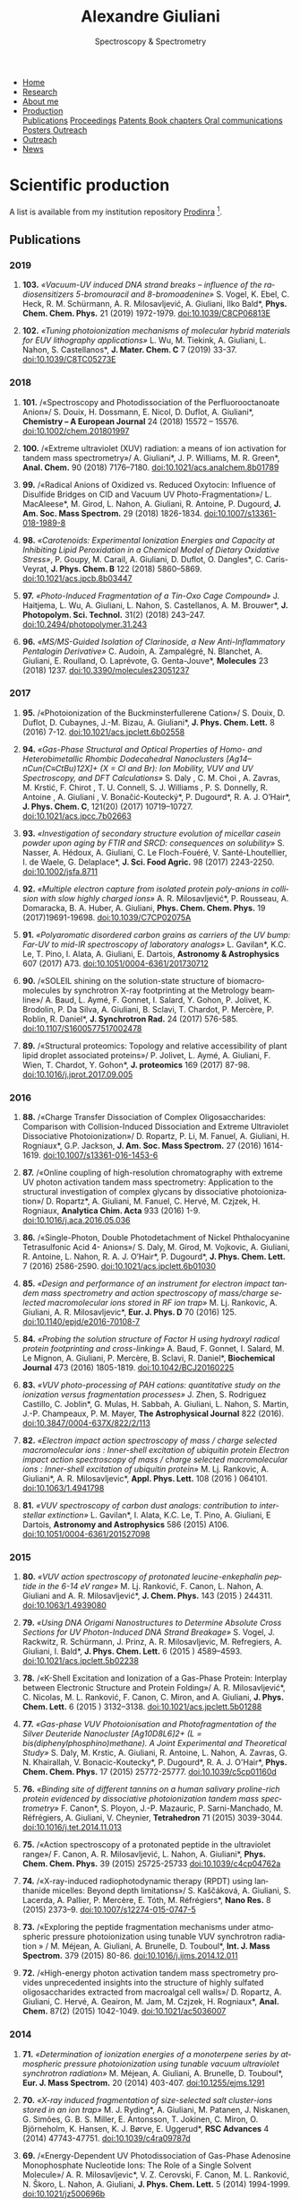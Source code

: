 #+TITLE:  Alexandre Giuliani
#+AUTHOR: AG
#+EMAIL:  (concat "alexandre.giuliani" at-sign "synchrotron-soleil.fr"

#+OPTIONS: toc:nil num:nil :org-html-postamble:t org-html-preamble:t tile:nil author:nil
#+OPTIONS: creator:t d:nil date:t stat:t inline:t e:t c:t broken-links:t 

#+HTML_HEAD: <link rel="icon" type="image/png" href="img/favicon-32x32.png" sizes="32x32" />
#+HTML_HEAD_EXTRA: <script src='https://ajax.googleapis.com/ajax/libs/jquery/2.2.0/jquery.min.js'></script>
#+HTML_HEAD_EXTRA: <script src='js/blog.js'></script>
#+HTML_HEAD_EXTRA: <link rel='stylesheet' type='text/css' href='css/style.css'>
#+HTML_HEAD_EXTRA: <script async src="https://www.googletagmanager.com/gtag/js?id=UA-132913317-1"></script>
#+HTML_HEAD_EXTRA: <script>
#+HTML_HEAD_EXTRA:   window.dataLayer = window.dataLayer || [];
#+HTML_HEAD_EXTRA:   function gtag(){dataLayer.push(arguments);}
#+HTML_HEAD_EXTRA:   gtag('js', new Date());
#+HTML_HEAD_EXTRA:   gtag('config', 'UA-132913317-1');
#+HTML_HEAD_EXTRA: </script>

#+LINK_HOME:  https://agiuliani.xyz

#+HTML_DESCRIPTION: Personnal website
#+HTML_DESCRIPTION: chemistry, physical chemistry, spectroscopy
#+HTML_DESCRIPTION: science, chemistry, physical chemistry
#+HTML_DESCRIPTION: spectroscopy, mass spectrometry, radiation, UV, ultraviolet
#+HTML_KEYWORDS: chemistry, science, spectroscopy, interaction
#+LANGUAGE:   en
#+CATEGORY:   website

#+SUBTITLE: Spectroscopy & Spectrometry
#+HTML_DOCTYPE: html5

#+NAME: banner
#+BEGIN_EXPORT html
<div class="navbar">
  <ul>
    <li><a href='index.html'>Home</a></li>
    <li><a href='research.html'>Research</a></li>
    <li><a href='about.html'>About me</a></li>
    <li class="dropdown">
       <a class="active" href="javascript:void(0)"
class="drobtn">Production</a>
       <div class="dropdown-content">
       <a href="#sec:publications">Publications</a>
       <a href="#sec:proceedings">Proceedings</a>
       <a href="#sec:patents">Patents </a>
       <a href="#sec:chapters">Book chapters </a>
       <a href="#sec:oral_comm">Oral communications </a>
       <a href="#sec:posters">Posters </a>
       <a href="#sec:outreach">Outreach </a>
       </div>
    <li><a href='outreach.html'>Outreach</a></li>
    <li><a href='news.html'>News</a></li>
    </ul>
</div>
#+END_EXPORT

* Scientific production
A list is available from my institution repository [[https://prodinra.inra.fr/?locale=en#!Result:au:%22Alexandre%20Giuliani%22%7Csort=%7BDATE_DESC%7D][Prodinra]] [fn:1]. 

** Publications
:PROPERTIES:
:CUSTOM_ID: sec:publications
:END:
*** *2019*
****  *103.* /«Vacuum-UV induced DNA strand breaks – influence of the radiosensitizers 5-bromouracil and 8-bromoadenine»/  S. Vogel, K. Ebel, C. Heck,  R. M. Schürmann,  A. R. Milosavljević,  A. Giuliani,  Ilko Bald*, *Phys. Chem. Chem. Phys.* 21 (2019) 1972-1979. doi:10.1039/C8CP06813E
#+ATTR_HTML: :width 200 :style float:center;margin:-10px 0px -20px 20px; border:2px solid #ccc;
[[file:img/103.gif]]
	
****   *102.*	/«Tuning photoionization mechanisms of molecular hybrid materials for EUV lithography applications»/ L. Wu,  M. Tiekink,  A. Giuliani,  L. Nahon,  S. Castellanos*, *J. Mater. Chem. C* 7 (2019) 33-37. doi:10.1039/C8TC05273E
#+ATTR_HTML: :width 250 :style float:center;margin:-10px 0px -40px 20px; border:2px solid #ccc;
[[file:img/102.gif]]

*** *2018*
**** *101.*	<<t101>> /«Spectroscopy and Photodissociation of the Perfluorooctanoate Anion»/ S. Douix, H. Dossmann, E. Nicol, D. Duflot, A. Giuliani*, *Chemistry – A European Journal* 24 (2018) 15572 – 15576. doi:10.1002/chem.201801997
#+ATTR_HTML: :width 250 :style float:center;margin:-10px 0px -20px 20px; border:2px solid #ccc;
[[file:img/101.gif]]

**** *100.*	<<t100>> /«Extreme ultraviolet (XUV) radiation: a means of ion activation for tandem mass spectrometry»/ A. Giuliani*, J. P. Williams, M. R. Green*,  *Anal. Chem.* 90 (2018) 7176–7180. doi:10.1021/acs.analchem.8b01789
:PROPERTIES:
:CUSTOM_ID: sec:t100
:END:

#+ATTR_HTML: :width 250 :style float:center;margin:-10px 0px -20px 20px; border:2px solid #ccc;
[[file:img/100.gif]]

**** *99.*   <<t99>> /«Radical Anions of Oxidized vs. Reduced Oxytocin: Influence of Disulfide Bridges on CID and Vacuum UV Photo-Fragmentation»/ L. MacAleese*, M. Girod, L. Nahon, A. Giuliani, R. Antoine, P. Dugourd, *J. Am. Soc. Mass Spectrom.* 29 (2018) 1826-1834. doi:10.1007/s13361-018-1989-8
#+ATTR_HTML: :width 250 :style float:center;margin:-10px 0px -20px 20px; border:2px solid #ccc;
[[file:img/99.png]]

**** *98.*	/«Carotenoids: Experimental Ionization Energies and Capacity at Inhibiting Lipid Peroxidation in a Chemical Model of Dietary Oxidative Stress»/, P. Goupy, M. Carail, A. Giuliani, D. Duflot,  O. Dangles*, C. Caris-Veyrat, *J. Phys. Chem. B* 122 (2018) 5860–5869. doi:10.1021/acs.jpcb.8b03447
#+ATTR_HTML: :width 250 :style float:center;margin:-10px 0px -20px 20px; border:2px solid #ccc;
[[file:img/98.gif]]
**** *97.*	/«Photo-Induced Fragmentation of a Tin-Oxo Cage Compound»/ J. Haitjema, L. Wu, A. Giuliani, L. Nahon, S. Castellanos, A. M. Brouwer*, *J. Photopolym. Sci. Technol.* 31(2) (2018) 243–247.  doi:10.2494/photopolymer.31.243
#+ATTR_HTML: :width 200 :style float:center;margin:-10px 0px -20px 20px; border:2px solid #ccc;
[[file:img/97.png]]

**** *96.*   /«MS/MS-Guided Isolation of Clarinoside, a New Anti-Inflammatory Pentalogin Derivative»/ C. Audoin, A. Zampalégré, N. Blanchet, A. Giuliani, E. Roulland, O. Laprévote, G. Genta-Jouve*, *Molecules* 23 (2018) 1237. doi:10.3390/molecules23051237
#+ATTR_HTML: :width 250 :style float:center;margin:-10px 0px -20px 20px; border:2px solid #ccc;
[[file:img/96.jpg]]

*** *2017*
**** *95.*	<<t95>> /«Photoionization of the Buckminsterfullerene Cation»/ S. Douix, D. Duflot, D. Cubaynes, J.-M. Bizau, A. Giuliani*,  *J. Phys. Chem. Lett.* 8 (2016) 7-12. doi:10.1021/acs.jpclett.6b02558
:PROPERTIES:
:CUSTOM_ID: sec:t95
:END:
#+ATTR_HTML: :width 250 :style flot:center;margin:-10px 0px -20px 20px; border:2px solid #ccc;
[[file:img/95.gif]]

**** *94.*	 /«Gas-Phase Structural and Optical Properties of Homo- and Heterobimetallic Rhombic Dodecahedral Nanoclusters [Ag14–nCun(C≡CtBu)12X]+ (X = Cl and Br): Ion Mobility, VUV and UV Spectroscopy, and DFT Calculations»/ S. Daly , C. M. Choi , A. Zavras, M. Krstić, F. Chirot , T. U. Connell, S. J. Williams , P. S. Donnelly, R. Antoine , A. Giuliani , V. Bonačić-Koutecký*, P. Dugourd*, R. A. J. O’Hair*, *J. Phys. Chem. C*, 121(20) (2017) 10719–10727. doi:10.1021/acs.jpcc.7b02663
#+ATTR_HTML: :width 250 :style float:center;margin:-10px 0px -20px 20px; border:2px solid #ccc;
[[file:img/94.gif]]

**** *93.*	 /«Investigation of secondary structure evolution of micellar casein powder upon aging by FTIR and SRCD: consequences on solubility»/ S. Nasser, A. Hédoux, A. Giuliani, C. Le Floch-Fouéré, V. Santé-Lhoutellier, I. de Waele, G. Delaplace*, *J. Sci. Food Agric.* 98 (2017) 2243-2250. doi:10.1002/jsfa.8711
#+ATTR_HTML: :width 250 :style float:center;margin:-10px 0px -20px 20px; border:2px solid #ccc;
[[file:img/93.jpg]]

**** *92.*	 /«Multiple electron capture from isolated protein poly-anions in collision with slow highly charged ions»/ A. R. Milosavljević*,  P. Rousseau,  A. Domaracka,  B. A. Huber,  A. Giuliani, *Phys. Chem. Chem. Phys.* 19 (2017)19691-19698. doi:10.1039/C7CP02075A
#+ATTR_HTML: :width 250 :style float:center;margin:-10px 0px -20px 20px; border:2px solid #ccc;
[[file:img/92.gif]]

**** *91.*	 /«Polyaromatic disordered carbon grains as carriers of the UV bump: Far-UV to mid-IR spectroscopy of laboratory analogs»/ L. Gavilan*, K.C. Le, T. Pino, I. Alata, A. Giuliani, E. Dartois, *Astronomy & Astrophysics* 607 (2017) A73. doi:10.1051/0004-6361/201730712
#+ATTR_HTML: :width 250 :style float:center;margin:-10px 0px -20px 20px; border:2px solid #ccc;
[[file:img/91.png]]

**** *90.*	 <<t90>> /«SOLEIL shining on the solution-state structure of biomacromolecules by synchrotron X-ray footprinting at the Metrology beamline»/ A. Baud, L. Aymé, F. Gonnet, I. Salard, Y. Gohon, P. Jolivet, K. Brodolin, P. Da Silva, A. Giuliani, B. Sclavi, T. Chardot, P. Mercère, P. Roblin,  R. Daniel*, *J.  Synchrotron Rad.* 24 (2017) 576-585. doi:10.1107/S1600577517002478
#+ATTR_HTML: :width 300 :style float:center;margin:-10px 0px -20px 20px; border:2px solid #ccc;
[[file:img/90.png]]

**** *89.*	 <<t89>> /«Structural proteomics: Topology and relative accessibility of plant lipid droplet associated proteins»/ P. Jolivet, L. Aymé, A. Giuliani, F. Wien, T. Chardot, Y. Gohon*, *J. proteomics* 169 (2017) 87-98. doi:10.1016/j.jprot.2017.09.005
#+ATTR_HTML: :width 300 :style float:center;margin:-10px 0px -20px 20px; border:2px solid #ccc;
[[file:img/89.jpg]]

*** *2016*
**** *88.*	<<t88>> /«Charge Transfer Dissociation of Complex Oligosaccharides: Comparison with Collision-Induced Dissociation and Extreme Ultraviolet Dissociative Photoionization»/ D. Ropartz, P. Li, M. Fanuel, A. Giuliani, H. Rogniaux*, G.P. Jackson, *J. Am. Soc. Mass Spectrom.* 27 (2016) 1614-1619. doi:10.1007/s13361-016-1453-6
#+ATTR_HTML: :width 150 :style float:center;margin:-10px 0px -20px 20px; border:2px solid #ccc;
[[file:img/88.gif]]

**** *87.*	<<t87>> /«Online coupling of high-resolution chromatography with extreme UV photon activation tandem mass spectrometry: Application to the structural investigation of complex glycans by dissociative photoionization»/ D. Ropartz*, A. Giuliani, M. Fanuel, C. Hervé, M. Czjzek, H. Rogniaux, *Analytica Chim. Acta* 933 (2016) 1-9. doi:10.1016/j.aca.2016.05.036
#+ATTR_HTML: :width 300 :style float:center;margin:-10px 0px -20px 20px; border:2px solid #ccc;
[[file:img/87.jpg]]

**** *86.*	<<t86>> /«Single-Photon, Double Photodetachment of Nickel Phthalocyanine Tetrasulfonic Acid 4- Anions»/ S. Daly, M. Girod, M. Vojkovic, A. Giuliani, R. Antoine, L. Nahon, R. A. J. O’Hair*, P. Dugourd*, *J. Phys. Chem. Lett.* 7 (2016) 2586-2590. doi:10.1021/acs.jpclett.6b01030
#+ATTR_HTML: :width 250 :style float:center;margin:-10px 0px -20px 20px; border:2px solid #ccc;
[[file:img/86.gif]]

**** *85.*	/«Design and performance of an instrument for electron impact tandem mass spectrometry and action spectroscopy of mass/charge selected macromolecular ions stored in RF ion trap»/ M. Lj. Rankovic, A. Giuliani, A. R. Milosavljevic*, *Eur. J. Phys. D* 70 (2016) 125. doi:10.1140/epjd/e2016-70108-7
#+ATTR_HTML: :width 300 :style float:center;margin:-10px 0px -20px 20px; border:2px solid #ccc;
[[file:img/85.jpg]]

**** *84.*	/«Probing the solution structure of Factor H using hydroxyl radical protein footprinting and cross-linking»/ A. Baud, F. Gonnet, I. Salard, M. Le Mignon, A. Giuliani, P. Mercère, B. Sclavi, R. Daniel*, *Biochemical Journal* 473 (2016) 1805-1819. doi:10.1042/BCJ20160225
#+ATTR_HTML: :width 300 :style float:center;margin:-10px 0px -20px 20px; border:2px solid #ccc;
[[file:img/84.png]]

**** *83.*	/«VUV photo-processing of PAH cations: quantitative study on the ionization versus fragmentation processes»/ J. Zhen, S. Rodriguez Castillo, C. Joblin*, G. Mulas, H. Sabbah, A. Giuliani, L. Nahon, S. Martin, J.-P. Champeaux, P. M. Mayer, *The Astrophysical Journal* 822 (2016). doi:10.3847/0004-637X/822/2/113
#+ATTR_HTML: :width 300 :style float:center;margin:-10px 0px -20px 20px; border:2px solid #ccc;
[[file:img/83.png]]

**** *82.*	/«Electron impact action spectroscopy of mass / charge selected macromolecular ions : Inner-shell excitation of ubiquitin protein Electron impact action spectroscopy of mass / charge selected macromolecular ions : Inner-shell excitation of ubiquitin protein»/ M. Lj. Rankovic, A. Giuliani*, A. R. Milosavljevic*, *Appl. Phys. Lett.* 108 (2016 ) 064101. doi:10.1063/1.4941798
#+ATTR_HTML: :width 250 :style float:center;margin:-10px 0px -20px 20px; border:2px solid #ccc;
[[file:img/82.png]]

**** *81.*	/«VUV spectroscopy of carbon dust analogs: contribution to interstellar extinction»/ L. Gavilan*, I. Alata, K.C. Le, T. Pino, A. Giuliani, E Dartois, *Astronomy and Astrophysics* 586 (2015) A106. doi:10.1051/0004-6361/201527098
#+ATTR_HTML: :width 250 :style float:center;margin:-10px 0px -20px 20px; border:2px solid #ccc;
[[file:img/81.png]]

*** *2015*
**** *80.*	/«VUV action spectroscopy of protonated leucine-enkephalin peptide in the 6-14 eV range»/ M. Lj. Ranković, F. Canon, L. Nahon, A. Giuliani and A. R. Milosavljević*, *J. Chem. Phys.* 143 (2015 ) 244311. doi:10.1063/1.4939080
#+ATTR_HTML: :width 250 :style float:center;margin:-10px 0px -20px 20px; border:2px solid #ccc;
[[file:img/80.png]]

**** *79.*	/«Using DNA Origami Nanostructures to Determine Absolute Cross Sections for UV Photon-Induced DNA Strand Breakage»/ S. Vogel, J. Rackwitz, R. Schürmann, J. Prinz, A. R. Milosavljevic, M. Refregiers, A. Giuliani, I. Bald*, *J. Phys. Chem. Lett.* 6 (2015 ) 4589–4593. doi:10.1021/acs.jpclett.5b02238
#+ATTR_HTML: :width 250 :style float:center;margin:-10px 0px -20px 20px; border:2px solid #ccc;
[[file:img/79.gif]]

**** *78.*	<<t78>> /«K-Shell Excitation and Ionization of a Gas-Phase Protein: Interplay between Electronic Structure and Protein Folding»/ A. R. Milosavljević*, C. Nicolas, M. L. Ranković, F. Canon, C. Miron, and A. Giuliani, *J. Phys. Chem. Lett.* 6 (2015 ) 3132–3138. doi:10.1021/acs.jpclett.5b01288
#+ATTR_HTML: :width 250 :style float:center;margin:-10px 0px -20px 20px; border:2px solid #ccc;
[[file:img/78.gif]]

**** *77.*	/«Gas-phase VUV Photoionisation and Photofragmentation of the Silver Deuteride Nanocluster [Ag10D8L6]2+ (L = bis(diphenylphosphino)methane). A Joint Experimental and Theoretical Study»/ S. Daly, M. Krstic, A. Giuliani, R. Antoine, L. Nahon, A. Zavras, G. N. Khairallah, V. Bonacic-Koutecky*, P. Dugourd*, R. A. J. O'Hair*, *Phys. Chem. Chem. Phys.* 17 (2015) 25772-25777. doi:10.1039/c5cp01160d
:PROPERTIES:
:CUSTOM_ID: sec:t77
:END:
#+ATTR_HTML: :width 250 :style float:center;margin:-10px 0px -20px 20px; border:2px solid #ccc;
[[file:img/77.gif]]

**** *76.*	/«Binding site of different tannins on a human salivary proline-rich protein evidenced by dissociative photoionization tandem mass spectrometry»/ F. Canon*, S. Ployon, J.-P. Mazauric, P. Sarni-Manchado, M. Réfrégiers, A. Giuliani, V. Cheynier, *Tetrahedron* 71 (2015) 3039-3044. doi:10.1016/j.tet.2014.11.013
#+ATTR_HTML: :width 250 :style float:center;margin:-10px 0px -20px 20px; border:2px solid #ccc;
[[file:img/76.jpg]]

**** *75.*	<<t75>> /«Action spectroscopy of a protonated peptide in the ultraviolet range»/ F. Canon, A. R. Milosavljević, L. Nahon, A. Giuliani*, *Phys. Chem. Chem. Phys.* 39 (2015) 25725-25733 doi:10.1039/c4cp04762a
#+ATTR_HTML: :width 250 :style float:center;margin:-10px 0px -20px 20px; border:2px solid #ccc;
[[file:img/75.gif]]

**** *74.*	<<t74>> /«X-ray-induced radiophotodynamic therapy (RPDT) using lanthanide micelles: Beyond depth limitations»/ S. Kaščáková, A. Giuliani, S. Lacerda, A. Pallier, P. Mercère, E. Tóth, M. Réfrégiers*,  *Nano Res.* 8 (2015) 2373–9. doi:10.1007/s12274-015-0747-5
:PROPERTIES:
:CUSTOM_ID: sec:t74
:END:
#+ATTR_HTML: :width 250 :style float:center;margin:-10px 0px -20px 20px; border:2px solid #ccc;
[[file:img/74.gif]]

**** *73.*	/«Exploring the peptide fragmentation mechanisms under atmospheric pressure photoionization using tunable VUV synchrotron radiation » / M. Méjean, A. Giuliani, A. Brunelle, D. Touboul*, *Int. J. Mass Spectrom.* 379 (2015) 80-86. doi:10.1016/j.ijms.2014.12.011
#+ATTR_HTML: :width 250 :style float:center;margin:-10px 0px -20px 20px; border:2px solid #ccc;
[[file:img/73.jpg]]

**** *72.*	<<t72>> /«High-energy photon activation tandem mass spectrometry provides unprecedented insights into the structure of highly sulfated oligosaccharides extracted from macroalgal cell walls»/ D. Ropartz, A. Giuliani, C. Hervé, A. Geairon, M. Jam, M. Czjzek, H. Rogniaux*, *Anal. Chem.* 87(2) (2015) 1042-1049. doi:10.1021/ac5036007
:PROPERTIES:
:CUSTOM_ID: sec:t72
:END:
#+ATTR_HTML: :width 250 :style float:center;margin:-10px 0px -20px 20px; border:2px solid #ccc;
[[file:img/72.gif]]

*** *2014*
**** *71.*	/«Determination of ionization energies of a monoterpene series by atmospheric pressure photoionization using tunable vacuum ultraviolet synchrotron radiation»/ M. Méjean, A. Giuliani, A. Brunelle, D. Touboul*, *Eur. J. Mass Spectrom.* 20 (2014) 403-407. doi:10.1255/ejms.1291
#+ATTR_HTML: :width 250 :style float:center;margin:-10px 0px -20px 20px; border:2px solid #ccc;
[[file:img/71.png]]

**** *70.*	/«X-ray induced fragmentation of size-selected salt cluster-ions stored in an ion trap»/ M. J. Ryding*, A. Giuliani, M. Patanen, J. Niskanen,   G. Simões, G. B. S. Miller, E. Antonsson, T. Jokinen, C. Miron, O. Björneholm, K. Hansen, K. J. Børve, E. Uggerud*, *RSC Advances* 4 (2014) 47743-47751. doi:10.1039/c4ra09787d 
#+ATTR_HTML: alt picture ID 
#+ATTR_HTML: :width 250 :style float:center;margin:-10px 0px -20px 20px; border:2px solid #ccc;
[[file:img/70.png]]

**** *69.*	<<t69>> /«Energy-Dependent UV Photodissociation of Gas-Phase Adenosine Monophosphate Nucleotide Ions: The Role of a Single Solvent Molecule»/ A. R. Milosavljevic*, V. Z. Cerovski, F. Canon, M. L. Ranković, N. Škoro, L. Nahon, A. Giuliani, *J. Phys. Chem. Lett.* 5 (2014) 1994-1999. doi:10.1021/jz500696b
#+ATTR_HTML: :width 250 :style float:center;margin:-10px 0px -20px 20px; border:2px solid #ccc;
[[file:img/69.gif]]

**** *68.*	/«Multiple Electron Ejection from Proteins Resulting from Single-Photon Excitation in the Valence Shell»/ R. Antoine*, Q. Enjalbert, L. MacAleese, P. Dugourd, A. Giuliani, L. Nahon, *The Journal of Physical Chemistry Letters* 5 (2014) 1666–1671. doi:10.1021/jz500489s
#+ATTR_HTML: :width 250 :style float:center;margin:-10px 0px -20px 20px; border:2px solid #ccc;
[[file:img/68.gif]]

**** *67.*	/«VUV photofragmentation of protonated leucine-enkephalin peptide dimer below ionization energy»/ A. R. Milosavljević*, V. Z. Cerovski, M. L. Ranković, F. Canon, L. Nahon, A. Giuliani, *The European Physical Journal D* 68 (2014) 68. doi:10.1140/epjd/e2014-40826-y
#+ATTR_HTML: :width 250 :style float:center;margin:-10px 0px -20px 20px; border:2px solid #ccc;
[[file:img/67.png]]

**** *66.*	<<t66>> /«Contribution of Synchrotron Radiation to photoactivation studies of biomolecular ions in the gas phase»/ A. Giuliani*, A. R. Milosavljević, F. Canon, L. Nahon, *Mass Spectrom. Rev.*   33(6) (2014) 424-441. doi:10.1002/mas.21398
#+ATTR_HTML: :width 250 :style float:center;margin:-10px 0px -20px 20px; border:2px solid #ccc;
[[file:img/66.png]]

**** *65.* 	/«Synthetic oligomer analysis using atmospheric pressure photoionization mass spectrometry at different photon energies » / B. Desmazières, V. Legros, A. Giuliani, W. Buchmann*, *Analytica Chim. Acta* 808 (2014) 220–230. doi:10.1016/j.aca.2013.11.036
#+ATTR_HTML: :width 250 :style float:center;margin:-10px 0px -20px 20px; border:2px solid #ccc;
[[file:img/65.jpg]]

**** *64.* 	<<t64>> /«Deciphering the structure of isomeric oligosaccharides in a complex mixture by tandem mass spectrometry: Photon activation with vacuum ultra-violet brings unique information and enables definitive structure assignment»/ D. Ropartz*, J. Lemoine, A. Giuliani, Y. Bittebière, Q. Enjalbert, R. Antoine, P. Dugourd, M. C. Ralet, H. Rogniaux, *Analytica Chim. Acta* 807 (2014) 84-95. doi:10.1016/j.aca.2013.11.018
#+ATTR_HTML: :width 250 :style float:center;margin:-10px 0px -20px 20px; border:2px solid #ccc;
[[file:img/64.jpg]]

*** *2013*
**** *63.*	/«Characterization of Hydrophobic Peptides in the Presence of Detergent by Photoionization Mass Spectrometry»/ A. Bagag, J.-M. Jault, N. Sidahmed-Adrar, M. Réfrégiers, A. Giuliani, F. Le Naour*, *PLoS ONE* 8 (2013) e79033. doi:10.1371/journal.pone.0079033
#+ATTR_HTML: alt picture ID 
#+ATTR_HTML: :width 250 :style float:center;margin:-10px 0px -20px 20px; border:2px solid #ccc;
[[file:img/63.png]]

**** *62.*	<<t62>> /«Photodissociation and Dissociative Photoionization Mass Spectrometry of Proteins and Noncovalent Protein-Ligand Complexes»/ F. Canon, A. R. Milosavljević, G. van der Rest, M. Réfrégiers, L. Nahon, P. Sarni-Manchado, V. Cheynier, A. Giuliani*, *Angew. Chem. Int. Ed.* 52 (2013) 8377–81. doi:10.1002/anie.201304046
:PROPERTIES:
:CUSTOM_ID: sec:t62
:END:
#+ATTR_HTML: :width 300 :style float:center;margin:-10px 0px -20px 20px; border:2px solid #ccc;
[[file:img/62.gif]]

**** *61.*	<<t61>> /«Nanosolvation-Induced Stabilization of a Protonated Peptide Dimer Isolated in the Gas Phase»/ A. R. Milosavljević*, V. Z. Cerovski, F. Canon, L. Nahon and A. Giuliani*, *Angew. Chem. Int. Ed.* 52 (2013) 7286–90. doi:10.1002/anie.201301667
:PROPERTIES:
:CUSTOM_ID: sec:t61
:END:
#+ATTR_HTML: :width 250 :style float:center;margin:-10px 0px -20px 20px; border:2px solid #ccc;
[[file:img/61.gif]]

**** *60.*	<<t60>> /«Valence shell direct double photodetachment in polyanions»/ C. Brunet, R. Antoine, P. Dugourd, D. Duflot, F. Canon, A. Giuliani*, L. Nahon, *New J. Phys.* 15 (2013) 063024. doi:10.1088/1367-2630/15/6/063024
:PROPERTIES:
:CUSTOM_ID: sec:t60
:END:
#+ATTR_HTML: :width 250 :style float:center;margin:-10px 0px -20px 20px; border:2px solid #ccc;
[[file:img/60.gif]]

**** *59.*	<<t59>> /«Vacuum Ultraviolet Action Spectroscopy of Polysaccharides»/ Q. Enjalbert, C. Brunet, A. Vernier, A.-R. Allouche, R. Antoine*, P. Dugourd, J. Lemoine, A. Giuliani, L. Nahon, *J. Am. Soc. Mass Spectrom.* 24 (2013) 1271–9. doi:10.1007/s13361-013-0657-2
#+ATTR_HTML: :width 250 :style float:center;margin:-10px 0px -20px 20px; border:2px solid #ccc;
[[file:img/59.gif]]

**** *58.*	/«VUV photochemistry simulation of planetary upper atmosphere using synchrotron radiation»/ N. Carrasco*, A. Giuliani*, J.-J. Correia, G. Cernogora, *J. Synchrotron Rad.* 20 (2013) 587–90. doi:10.1107/S0909049513013538
#+ATTR_HTML: :width 250 :style float:center;margin:-10px 0px -20px 20px; border:2px solid #ccc;
[[file:img/58.png]]

**** *57.*	/«Fold of an oleosin targeted to cellular oil bodies»/ J.-D. Vindigni, F. Wien, A. Giuliani, Z. Erpapazoglou, R. Tache, F. Jagic, T. Chardot, Y. Gohon, M. Froissard*, *Biochim. Biophys. Acta* 1828 (2013) 1881–8. doi:10.1016/j.bbamem.2013.04.009
#+ATTR_HTML: :width 250 :style float:center;margin:-10px 0px -20px 20px; border:2px solid #ccc;
[[file:img/57.jpg]]

**** *56.*	/«Titan's atmosphere simulation experiment using continuum UV-VUV synchrotron radiation»/ Z. Peng, T. Gautier, N. Carrasco*, P. Pernot, A. Giuliani*, A. Mahjoub, J.-J. Correia, A. Buch, Y. Bénilan, C. Szopa, G. Cernogora, *J. Geograph. Res. Planets.* 118 (2013) 778-788 doi:10.1002/jgre.20064
#+ATTR_HTML: :width 250 :style float:center;margin:-10px 0px -20px 20px; border:2px solid #ccc;
[[file:img/56.png]]

**** *55.*	/«Aggregation of the salivary proline-rich protein IB5 in presence of the tannin EgCG»/ F. Canon, F. Paté, V. Cheynier, P. Sarni-Manchado, A. Giuliani, J. Pérez, D. Durand, J. Li, B. Cabane*, *Langmuir* 29(6) (2103) 1926–1937. doi:10.1021/la3041715
#+ATTR_HTML: :width 250 :style float:center;margin:-10px 0px -20px 20px; border:2px solid #ccc;
[[file:img/55.gif]]

**** *54.*	/«Photo-induced electron detachment of protein polyanions in the VUV range»/ C. Brunet, R. Antoine*, P. Dugourd, F. Canon, A. Giuliani, L. Nahon, *J. Chem. Phys.* 138 (2013) 064301. doi:10.1063/1.4790165
#+ATTR_HTML: :width 250 :style float:center;margin:-10px 0px -20px 20px; border:2px solid #ccc;
[[file:img/54.gif]]

*** *2012*
**** *53.*	<<t53>> /«Structure and Charge-State Dependence of the Gas-Phase Ionization Energy of Proteins»/ A. Giuliani*, A.R. Milosavljević, K. Hinsen, F. Canon, C. Nicolas, M. Réfrégiers, L. Nahon, *Angew. Chem. Int. Ed.* 51(38) (2012) 9552-9556. doi:10.1002/anie.201204435
:PROPERTIES:
:CUSTOM_ID: sec:t53
:END:
#+ATTR_HTML: :width 250 :style float:center;margin:-10px 0px -20px 20px; border:2px solid #ccc;
[[file:img/53.gif]]

**** *52.*	/«DISCO synchrotron-radiation circular-dichroism endstation at SOLEIL»/ M. Réfrégiers*, F. Wien, H.-P. Ta, L. Premvardhan, S. Bac, F. Jamme, V. Rouam, B. Lagarde, F. Polack, J.-L. Giorgetta, J.-P. Ricaud, M. Bordessoule, A. Giuliani, *J. Synchrotron Rad.*, 19 (2012) 831-835. doi:10.1107/S0909049512030002
#+ATTR_HTML: :width 250 :style float:center;margin:-10px 0px -20px 20px; border:2px solid #ccc;
[[file:img/52.gif]]

**** *51.* 	/«Atmospheric pressure photoionization study of post-translational modifications: The case of palmitoylation»/ A. Bagag, A. Giuliani, M. Réfrégiers, F. Le Naour*, *Int. J. Mass Spectrom.* 328-329 (2012) 23-27. doi:10.1016/j.ijms.2012.07.021
#+ATTR_HTML: :width 250 :style float:center;margin:-10px 0px -20px 20px; border:2px solid #ccc;
[[file:img/51.jpg]]

**** *50.*	/«Atmospheric pressure photoionization mass spectrometry of guanine using tunable synchrotron VUV radiation»/ J. Allegrand, D. Touboul*, A. Giuliani, A. Brunelle, O. Laprévote, *Int. J. Mass Spectrom.* 321-322 (2012) 14–8. doi:10.1016/j.ijms.2012.05.009
#+ATTR_HTML: :width 250 :style float:center;margin:-10px 0px -20px 20px; border:2px solid #ccc;
[[file:img/50.jpg]]

**** *49.*	/«Atmospheric pressure photoionization using tunable VUV synchrotron radiation»/ A. Giuliani*, J.-L. Giorgetta, J.-P Ricaud, F. Jamme, V. Rouam, F. Wien, O.  Laprévote, M. Réfrégiers, *Nucl. Instrum. Methods Phys. Res. B*,  279 (2012) 114-117. doi:10.1016/j.nimb.2011.10.038
#+ATTR_HTML: :width 350 :style float:center;margin:-10px 0px -20px 20px; border:2px solid #ccc;
[[file:img/49.png]]

**** *48.*	/«Fast in vacuo photon shutter for synchrotron radiation quadrupole ion trap tandem mass spectrometry»/ A.R. Milosavljević*, C. Nicolas, J.-F. Gil, F. Canon, M. Réfrégiers, L. Nahon, A. Giuliani, *Nucl. Instrum. Methods Phys. Res. B*, 279 (2012) 34-36. doi:10.1016/j.nimb.2011.10.032
#+ATTR_HTML: :width 250 :style float:center;margin:-10px 0px -20px 20px; border:2px solid #ccc;
[[file:img/48.png]]

**** *47.*	/«Mid- and far-infrared absorption spectroscopy of Titan’s aerosols analogues»/ T. Gautier*, N. Carrasco, A. Mahjoub, S. Vinatier, A. Giuliani, C. Szopa, C.M. Anderson, J.-J. Correia, P. Dumas, G. Cernogora,  *Icarus* 221 (2012) 320–327. doi:10.1016/j.icarus.2012.07.025
#+ATTR_HTML: :width 250 :style float:center;margin:-10px 0px -20px 20px; border:2px solid #ccc;
[[file:img/47.png]]

**** *46.*	<<t46>> /«Gas-Phase Protein Inner-Shell Spectroscopy by Coupling an Ion Trap with a Soft X-ray Beamline»/ A. R. Milosavljević*, F. Canon, C. Nicolas, C. Miron, L. Nahon, A. Giuliani*. *J. Phys. Chem. Lett.*, 3 (2012) 1191−1196. doi:10.1021/jz300324z
#+ATTR_HTML: :width 250 :style float:center;margin:-10px 0px -20px 20px; border:2px solid #ccc;
[[file:img/46.gif]]

**** *45.*	<<t45>> /«VUV synchrotron radiation: a new activation technique for tandem mass spectrometry»/ A. R. Milosavljević, C. Nicolas, J.-F. Gil, F. Canon, M. Réfrégiers, L. Nahon, A. Giuliani*, *J. Synchrotron Rad.*, 19 (2012) 174–178. doi:10.1107/S0909049512001057
:PROPERTIES:
:CUSTOM_ID: sec:t45
:END:
#+ATTR_HTML: :width 250 :style float:center;margin:-10px 0px -20px 20px; border:2px solid #ccc;
[[file:img/45.gif]]

**** *44.*	<<t44>> /«Formation and Fragmentation of Radical Peptide Anions: Insights from Vacuum Ultra Violet Spectroscopy»/ C. Brunet, R. Antoine*, P. Dugourd, F. Canon, A. Giuliani, L. Nahon, *J. Am. Soc. Mass Spectrom.* 23(2) (2012) 274-281. doi:10.1007/s13361-011-0285-7
#+ATTR_HTML: :width 250 :style float:center;margin:-10px 0px -20px 20px; border:2px solid #ccc;
[[file:img/44.gif]]

*** *2011*
**** *43.*	/«Separation of peptides from detergents using ion mobility spectrometry»/ A. Bagag, A. Giuliani, F. Canon, M. Refregiers, F. Le Naour*, *Rapid Commun. Mass Spectrom.* 25 (2011) 3436-3440. doi:10.1002/rcm.5242
#+ATTR_HTML: :width 250 :style float:center;margin:-10px 0px -20px 20px; border:2px solid #ccc;
[[file:img/43.png]]

**** *42.*	/«Gas Phase Photo-Formation and Vacuum UV Photofragmentation Spectroscopy of Tryptophan and Tyrosine Radical Containing Peptides»/ C. Brunet, R. Antoine*, B.-R. Allouche, P. Dugourd, F. Canon, A. Giuliani, L. Nahon, *J. Phys. Chem. A*, 115 (2011) 8933-8939. doi:10.1021/jp205617x
#+ATTR_HTML: :width 250 :style float:center;margin:-10px 0px -20px 20px; border:2px solid #ccc;
[[file:img/42.gif]]

**** *41.*	<<t41>> /«A differential pumping system to deliver windowless VUV photons at atmospheric pressure»/ A. Giuliani*, I. Yao, B. Lagarde, S. Rey, J.-P. Duval, P. Rommeluere, F. Jamme, V. Rouam, F. Wien, C. De Oliveira, M. Ros, A. Lestrade, K. Desjardins, J.-L. Giorgetta, O. Laprévote, C. Herbaux, M. Réfrégiers, *J. Synchrotron Rad.* 18 (2011) 546–549. doi:10.1107/S0909049511016517
:PROPERTIES:
:CUSTOM_ID: sec:t41
:END:
#+ATTR_HTML: :width 250 :style float:center;margin:-10px 0px -20px 20px; border:2px solid #ccc;
[[file:img/41.png]]

**** *40.*	/«Photoionization study of Kr+ and Xe+ ions with the combined use of a merged-beam set-up and an ion trap»/ J. M. Bizau*, C. Blancard, M. Coreno, D. Cubaynes, C. Dehon, N. El Hassan, F. Folkmann, M. F. Gharaibeh, A. Giuliani, J. Lemaire, A.R. Milosavljevic, C. Nicolas, R. Thissen, *J. Phys. B.* 44 (2011) 055205. doi:10.1088/0953-4075/44/5/055205
#+ATTR_HTML: :width 250 :style float:center;margin:-10px 0px -20px 20px; border:2px solid #ccc;
[[file:img/40.png]]

**** *39.*	/«High water solubility and fold in amphipols of proteins with large hydrophobic regions: oleosins and caleosin from seed lipid bodies»/ Y. Gohon, J.-D. Vindigni, A. Pallier, F. Wien, H. Celia, A. Giuliani, C. Tribet, T. Chardot, P. Briozzo*, *Biochim. Biophys. Acta* 1808 (2011) 706–716. doi:10.1016/j.bbamem.2010.12.002
#+ATTR_HTML: :width 250 :style float:center;margin:-10px 0px -20px 20px; border:2px solid #ccc;
[[file:img/39.png]]

**** *38.*	/«Photoionization of a protein isolated in vacuo»/ A. R. Milosavljevic*, C. Nicolas, J. Lemaire, C. Dehon, R. Thissen, J.-M. Bizau, M. Réfrégiers, L. Nahon, A. Giuliani*, *Phys. Chem. Chem. Phys.*, 13 (2011) 15432-15436. doi:10.1039/c1cp21211g
#+ATTR_HTML: :width 250 :style float:center;margin:-10px 0px -20px 20px; border:2px solid #ccc;
[[file:img/38.gif]]

**** *37.*	/«Atmospheric Pressure Photoionization of Peptides»/ A. Bagag, A. Giuliani*, O. Laprévote, *Int. J. Mass Spectrom.* 299 (2011) 1-4. doi:10.1016/j.ijms.2010.08.010
#+ATTR_HTML: :width 250 :style float:center;margin:-10px 0px -20px 20px; border:2px solid #ccc;
[[file:img/37.jpg]]

*** *2010*
**** *36.*	/«Structural study of acetogenins by tandem mass spectrometry under high and low collision energy»/ J. Allegrand, D. Touboul*, I. Schmitz-Afonso, V. Guerineau, A. Giuliani, J. Le Ven, P. Champy, O. Laprévote, *Rapid Commun. Mass Spectrom.* 24 (2010) 3602-3608. doi:10.1002/rcm.4805
#+ATTR_HTML: :width 250 :style float:center;margin:-10px 0px -20px 20px; border:2px solid #ccc;
[[file:img/36.png]]

**** *35.*	/«Synchrotron UV Fluorescence Microscopy Uncovers New Probes in Cells and Tissues»/ F. Jamme, S. Vilette, A. Giuliani, V. Rouam, F. Wien, B. Lagarde, M. Réfrégiers*, *Microscopy and Microanalysis* 16 (2010) 507-514. doi:10.1017/S1431927610093852
#+ATTR_HTML: :width 250 :style float:center;margin:-10px 0px -20px 20px; border:2px solid #ccc;
[[file:img/35.png]]

**** *34.*	/«Ability of a salivary intrinsically unstructured protein to bind different tannin targets revealed by mass spectrometry»/ F. Canon, A. Giuliani, F. Paté, P Sarni-Manchado, *Anal. Bioanal. Chem.* 398 (2010) 815-822. doi:10.1007/s00216-010-3997-9
#+ATTR_HTML: :width 250 :style float:center;margin:-10px 0px -20px 20px; border:2px solid #ccc;
[[file:img/34.gif]]

*** *2009*
**** *33.*	<<t33>> /«Characterization, stoichiometry and stability of salivary protein-tannin complexes by ESI-MS and CID MS/MS»/ F. Canon, F. Paté, E. Meudec, T. Marlin,V. Cheynier, A. Giuliani, P Sarni-Manchado, *Anal. Bioanal. Chem.* 395 (2009) 2535-2545. doi:10.1007/s00216-009-3180-3
:PROPERTIES:
:CUSTOM_ID: sec:t33
:END:
#+ATTR_HTML: :width 250 :style float:center;margin:-10px 0px -20px 20px; border:2px solid #ccc;
[[file:img/33.gif]]

**** *32.*	/«Chemical characterization of Titan’s tholins: Solubility, morphology and molecular structure revisited»/ N. Carrasco*, I. Schmitz-Afonso, J-Y. Bonnet, E. Quirico, R. Thissen, O. Dutuit, A. Bagag, O. Laprevote, A. Buch, A. Giuliani, G. Adande, F. Ouni, E. Hadamcik, C. Szopa, G. Cernogora, *J. Phys. Chem. A*, 113 (2009) 11195-11203. doi:10.1021/jp904735q
#+ATTR_HTML: :width 250 :style float:center;margin:-10px 0px -20px 20px; border:2px solid #ccc;
[[file:img/32.gif]]

**** *31.*	/«DISCO: a low energy multipurpose beamline at synchrotron SOLEIL»/ A. Giuliani, F. Jamme, V. Rouam, F. Wien, J.-L. Giorgetta, B. Lagarde, O. Chubar, S. Bac, I Yao, S. Rey, C. Herbeaux, J.-L. Marlats, D. Zerbib, F. Polack,  M. Réfrégiers*, *J. Synchrotron. Rad.* 16 (2009) 1-7. doi:10.1107/S0909049509034049
#+ATTR_HTML: :width 250 :style float:center;margin:-10px 0px -20px 20px; border:2px solid #ccc;
[[file:img/31.png]]

**** *30.*	/«Electronic states of neutral and ionized tetrahydrofuran studied by VUV spectroscopy and ab initio calculations»/ A. Giuliani*, P. Limao-Vieira, D. Duﬂot, A.R. Milosavljevic, B.P. Marinkovic, S.V. Hoﬀmann, N. Mason, J. Delwiche, M.-J. Hubin-Franskin, *Eur. J. Phys. D* 51 (2009) 97. doi:10.1140/epjd/e2008-00154-7
#+ATTR_HTML: :width 250 :style float:center;margin:-10px 0px -20px 20px; border:2px solid #ccc;
[[file:img/30.png]]

*** *2008*
**** *29.* 	/«Electronic excitation of gaseous acetic acid studied by K-shell electron energy loss spectroscopy and ab initio calculations»/ D. Duﬂot*, J.-P. Flament, A. Giuliani, J. Heinesch, M.-J. Hubin Franskin, *Int. J. Mass Spectrom.* 277 (2008) 70. doi:10.1016/j.ijms.2008.05.006
#+ATTR_HTML: :width 250 :style float:center;margin:-10px 0px -20px 20px; border:2px solid #ccc;
[[file:img/29.png]]

**** *28.*	/«Atmospheric pressure photoionization mass spectrometry of oligodeoxyribonucleotides»/ A. Bagag, A. Giuliani, O. Laprévote*, *Eur. J. Mass Spectrom.* 14 (2008) 71. doi:10.1255/ejms.913
#+ATTR_HTML: :width 250 :style float:center;margin:-10px 0px -20px 20px; border:2px solid #ccc;
[[file:img/28.png]]

**** *27.*	<<t27>> /«Photoionization Cross Section of Xe+ Ion in the Pure 5p5 2P3/2 Ground Level»/ R. Thissen, J. M. Bizau, C. Blancard, M. Coreno, C. Dehon, P. Franceschi, A. Giuliani, J. Lemaire, C. Nicolas, *Phys. Rev. Lett.* 100 (2008) 223001. doi:10.1103/PhysRevLett.100.223001
#+ATTR_HTML: :width 250 :style float:center;margin:-10px 0px -20px 20px; border:2px solid #ccc;
[[file:img/27.png]]

**** *26.*	/«Electronic State Spectroscopy of c-C5F8 Explored by Photoabsorption, Electron Impact, Photoelectron Spectroscopies and Ab Initio Calculations»/ » P. Limao-Vieira*, D. Duflot, A. Giuliani, E. Vasekova, J.M.C. Lourenco, P.M. Santos, S.V. Hoffmann, N.J. Mason, J. Delwiche,  M.-J. Hubin-Franskin *J. Phys. Chem. A* 112 (2008) 2782. doi:10.1021/jp7107939
#+ATTR_HTML: :width 250 :style float:center;margin:-10px 0px -20px 20px; border:2px solid #ccc;
[[file:img/26.png]]

*** *2007*
**** *25.*	/«Perfluorocyclobutane electronic state spectroscopy by high-resolution vacuum ultraviolet photoabsorption, electron impact, HeI photoelectron spectroscopy, and ab initio calculations»/ P. Limao-Vieira*, E. Vasekova, A. Giuliani, J.M.C. Lourenco, P.M. Santos, D. Duflot, S.V. Hoffmann, N.J. Mason, J. Delwiche, M.-J. Hubin-Franskin, *Phys. Rev. A* 76 (2007) 032509. doi:10.1103/PhysRevA.76.032509
#+ATTR_HTML: :width 250 :style float:center;margin:-10px 0px -20px 20px; border:2px solid #ccc;
[[file:img/25.png]]

**** *24.*	/«C 1s and N 1s core excitation of aniline: Experiment by electron impact and ab initio calculations»/ D. Duflot, J.-P. Flament, A. Giuliani, J. Heinesch, M. Grogna, M.-J. Hubin-Franskin, *Phys. Rev. A* 75 (2007) 052719. doi:10.1103/PhysRevA.75.052719
#+ATTR_HTML: :width 250 :style float:center;margin:-10px 0px -20px 20px; border:2px solid #ccc;
[[file:img/24.png]]

**** *23.* 	/«Atmospheric pressure photoionization mass spectrometry of nucleic bases, ribonucleosides and ribonucleotides»/ A.  Bagag, A. Giuliani, O. Laprevote*, *Int. J. Mass Spectrom.* 264 (2007) 1. doi:10.1016/j.ijms.2007.03.010
#+ATTR_HTML: :width 250 :style float:center;margin:-10px 0px -20px 20px; border:2px solid #ccc;
[[file:img/23.png]]

*** *2006*
**** *22.*	/«Fragmentation induced in atmospheric pressure photoionization of peptides»/ D. Debois, A. Giuliani*, O. Laprévote, *J. Mass. Spectrom.* 41 (2006) 1554. doi:10.1002/jms.1122
#+ATTR_HTML: :width 250 :style float:center;margin:-10px 0px -20px 20px; border:2px solid #ccc;
[[file:img/22.png]]

**** *21.*	/«Electronic structure of hexafluorobenzene by high-resolution vacuum ultraviolet photo-absorption and He(I) photoelectron spectroscopy»/ C. Motch, A. Giuliani, J. Delwiche , P. Limão-Vieira, N.J. Mason, S.V. Hoffmann, M.-J. Hubin-Franskin*, *Chem. Phys.* 32 (2006) 183-189. doi:10.1016/j.chemphys.2006.05.032
#+ATTR_HTML: :width 250 :style float:center;margin:-10px 0px -20px 20px; border:2px solid #ccc;
[[file:img/21.png]]

**** *20.*	/«Study of a bisquaternary ammonium salt by atmospheric pressure photoionization mass spectrometry»/ A. Giuliani*, D. Debois, O. Laprévote, *Eur. J. Mass Spectrom.* 12 (2006) 189-197. doi:10.1255/ejms.803
#+ATTR_HTML: :width 250 :style float:center;margin:-10px 0px -20px 20px; border:2px solid #ccc;
[[file:img/20.png]]

**** *19.*	/«Acetic acid electronic state pectroscopy by high-resolution vacuum ultraviolet photo-absorption, electron impact, He(I) photoelectron spectroscopy and ab initio calculations/ » P. Limão-Vieira*, A. Giuliani, J. Delwiche, R. Parafita, R. Mota, D. Duflot, J.-P. Flament, E. Drage, P. Cahillane, N.J. Mason, S.V.Hoffmann, M.-J. Hubin-Franskin, *Chem. Phys.* 324 (2006) 339-349. doi:10.1016/j.chemphys.2005.10.032
#+ATTR_HTML: :width 250 :style float:center;margin:-10px 0px -20px 20px; border:2px solid #ccc;
[[file:img/19.png]]

*** *2005*
**** *18.*	/«Ab initio and experimental study of the K-shell spectra of s-triazine»/ D. Duflot*, K. Sidhoum, J.-P. Flament, A. Giuliani, J. Heinesch, M.-J. Hubin-Franskin, *Eur. J. Phys. D* 35 (2005) 239-248. doi:10.1140/epjd/e2005-00193-6
#+ATTR_HTML: :width 250 :style float:center;margin:-10px 0px -20px 20px; border:2px solid #ccc;
[[file:img/18.png]]

**** *17.*	/«Water VUV electronic state spectroscopy by synchrotron radiation»/ R. Mota, R. Parafita, A. Giuliani, M.-J. Hubin-Franskin , J.M.C. Lourenço¸ G. Garcia, S.V. Hoffmann, N.J. Mason, P.A. Ribeiro,M. Raposo, P. Limão-Vieira*, *Chem. Phys. Lett.* 416 (2005) 152-159. doi:10.1016/j.cplett.2005.09.073
#+ATTR_HTML: :width 250 :style float:center;margin:-10px 0px -20px 20px; border:2px solid #ccc;
[[file:img/17.png]]

**** *16.*	/«Elastic scattering of electrons from tetrahydrofuran molecule»/ A. R. Milosavljevic, A. Giuliani, D. Sevic, M.-J. Hubin-Franskin, B. P. Marinkovic*, *Eur. J. Phys. D* 35 (2005) 411-416. doi:10.1140/epjd/e2005-00191-8
#+ATTR_HTML: :width 250 :style float:center;margin:-10px 0px -20px 20px; border:2px solid #ccc;
[[file:img/16.png]]

**** *15.*	/«Ab initio and experimental study of the K-shell spectra of 2,5-dihydrofuran»/ D. Duflot*, J.-P. Flament, A. Giuliani, J. Heinesch, M.-J. Hubin-Franskin, *Chem. Phys.* 310 (2005) 67-75. doi:10.1016/j.chemphys.2004.10.007
#+ATTR_HTML: :width 250 :style float:center;margin:-10px 0px -20px 20px; border:2px solid #ccc;
[[file:img/15.png]]

*** *2004*
**** *14.*	/«On the valence shell spectroscopy of 2-vinyl furan»/ A. Giuliani, I. C. Walker, J. Delwiche, S. Hoffmann, P. Limão-Vieira, N. J. Mason, C. Kech,  M.-J. Hubin-Franskin*, *J. Chem. Phys.* 120 (2004) 10972-10982. doi:10.1063/1.1738642
#+ATTR_HTML: :width 250 :style float:center;margin:-10px 0px -20px 20px; border:2px solid #ccc;
[[file:img/14.png]]

**** *13.*	/«An experimental study of SF5CF3 by electron energy loss spectroscopy, VUV photo-absorption and photoelectron spectroscopy»/ P. Limão-Vieira*, S. Eden, P. A. Kendall, N. J. Mason, A. Giuliani, J. Heinesch, M. -J. Hubin-Franskin, J. Delwiche, S. V. Hoffmann, *Int. J. Mass. Spectrom.* 233 (2004) 335-341. doi:10.1016/j.ijms.2004.01.008
#+ATTR_HTML: :width 250 :style float:center;margin:-10px 0px -20px 20px; border:2px solid #ccc;
[[file:img/13.png]]

**** *12.*	/«The electronic states of isoxazole studied by VUV absorption, electron energy loss spectroscopies and ab initio multi-reference configuration interaction calculations»/ I. C. Walker*, M. H. Palmer, J. Delwiche, S. V. Hoffmann, P. Limao-Vieira, N. J. Mason, M. F. Guest, M.-J. Hubin-Franskin, A. Giuliani, *Chem. Phys.* 297 (2004) 289-306. doi:10.1016/j.chemphys.2003.10.012
#+ATTR_HTML: :width 250 :style float:center;margin:-10px 0px -20px 20px; border:2px solid #ccc;
[[file:img/12.png]]

*** *2003*
**** *11.*	/«Core shell excitation of furan at the O 1s and C 1s edges: An experimental and ab initio study»/  D. Duflot, J.-P. Flament, A. Giuliani, J. Heinesch, M.-J. Hubin-Franskin, *J. Chem. Phys.* 119 (2003) 8946-8955. doi:10.1063/1.1606441
#+ATTR_HTML: :width 250 :style float:center;margin:-10px 0px -20px 20px; border:2px solid #ccc;
[[file:img/11.png]]

**** *10.*	/«Molecular structure and vibrational analysis of 2-vinyl furan »  A. Giuliani, B. Gilbert, C. Kech, M.-J. Hubin-Franskin*, *Chem. Phys. Lett.* 379 (2003) 406–411. doi:10.1016/j.cplett.2003.08.063
#+ATTR_HTML: :width 250 :style float:center;margin:-10px 0px -20px 20px; border:2px solid #ccc;
[[file:img/10.png]]

**** *9.*	/«The electronic states of 2-furanmethanol (furfuryl alcohol) studied by photon absorption and electron impact spectroscopies»/ A. Giuliani, I. C. Walker, J. Delwiche, S. Hoffmann, P. Limão-Vieira, N. J. Mason, B. Heyne, M. Hoebeke, M.-J. Hubin-Franskin*, *J. Chem. Phys.* 119 (2003) 7282-7288. doi:10.1063/1.1603733
#+ATTR_HTML: :width 250 :style float:center;margin:-10px 0px -20px 20px; border:2px solid #ccc;
[[file:img/9.png]]

**** *8.*	/«2-methyl furan: an experimental study of the excited electronic levels by electron energy loss spectroscopy, VUV photoabsorption and photoelectron spectroscopy»/ A. Giuliani, J. Delwiche, S. Hoffmann, P. Limão-Vieira, N. J. Mason, M.-J Hubin-Franskin*, *J. Chem. Phys.* 119 (2003) 3670-3680. doi:10.1063/1.1590960
#+ATTR_HTML: :width 250 :style float:center;margin:-10px 0px -20px 20px; border:2px solid #ccc;
[[file:img/8.png]]

**** *7.*	/«Electron and photon induced processes in SF5CF3»/  P. Limão-Vieira*, P. A. Kendall, S. Eden, N. J. Mason, J. Heinesch, M.-J. Hubin-Franskin, J. Delwiche, A. Giuliani, *Radiat. Phys. Chem.* 68 (2003) 193-197. doi:10.1016/S0969-806X(03)00279-2
#+ATTR_HTML: :width 250 :style float:center;margin:-10px 0px -20px 20px; border:2px solid #ccc;
[[file:img/7.png]]

**** *6.*	/«Thiazyl chloride: an experimental and theoretical study of the valence shell HeI photoelectron spectrum»/ D. Duflot, N. Chabert, J.-P. Flament, J.-M . Robbe, I. C. Walker, J. H. Cameron, A. Giuliani, J.-M. Hubin-Franskin, J. Delwiche*, *Chem. Phys.* 288 (2003) 95-104. doi:10.1016/S0301-0104(02)00966-7
#+ATTR_HTML: :width 250 :style float:center;margin:-10px 0px -20px 20px; border:2px solid #ccc;
[[file:img/6.png]]

*** *2002*
**** *5.*	/«Electronic excitation and optical cross sections of methylamine and ethylamine in the UV-VUV spectral region»/ M.-J. Hubin-Franskin*, J. Delwiche, A. Giuliani, M.-P. Ska, F. Motte-Tollet, I. C. Walker, N. J.  Mason, J. M. Gingell,  N. C. Jones, *J. Chem. Phys.* 116 (2002) 9261-9268. doi:10.1063/1.1473820
#+ATTR_HTML: :width 250 :style float:center;margin:-10px 0px -20px 20px; border:2px solid #ccc;
[[file:img/5.png]]

*** *2001*
**** *4.*	/«Spectroscopic study of the lowest energy triplet states of 2-methyl furan»/ A. Giuliani,  M.-J. Hubin-Franskin*, *Chem. Phys. Lett.* 348 (2001) 34-38. doi:10.1016/S0009-2614(01)01082-X
#+ATTR_HTML: :width 250 :style float:center;margin:-10px 0px -20px 20px; border:2px solid #ccc;
[[file:img/4.png]]

**** *3.*	/«Lowest energy triplet states of furan, studied by high resolution electron energy loss spectroscopy»/ A. Giuliani, M.-J. Hubin-Franskin*, *Int. J. Mass. Spectrom.* 205 (2001) 163-169. doi:10.1016/S1387-3806(00)00318-3
#+ATTR_HTML: :width 250 :style float:center;margin:-10px 0px -20px 20px; border:2px solid #ccc;
[[file:img/3.png]]

*** *2000*
**** *2.*	/«Electronic excitation and oscillator strength of ethyl bromide by vacuum ultraviolet photoabsorption and electron energy loss spectroscopy»/ A. Giuliani, F. Motte-Tollet, J. Delwiche, N.J. Mason, N. C. Jones, J. M. Gingell, I. C. Walker, M.-J. Hubin-Franskin*, *J. Chem. Phys.* 112 (2000) 6285-6292. doi:10.1063/1.481273
#+ATTR_HTML: :width 250 :style float:center;margin:-10px 0px -20px 20px; border:2px solid #ccc;
[[file:img/2.png]]

*** *1999*
**** *1.*	/«Electronic excitation and oscillator strength of ethyl iodide by vacuum ultraviolet photoabsorption and electron energy loss spectroscopy»/ A. Giuliani, F. Motte-Tollet, J. Delwiche, J. Heinesch, N. J. Mason, N. C. Jones, J. M. Gingell, I. C. Walker, M.-J. Hubin-Franskin*, *J. Chem. Phys.* 110 (1999) 10307-10315. doi:10.1063/1.478964
#+ATTR_HTML: :width 250 :style float:center;margin:-10px 0px -20px 20px; border:2px solid #ccc;
[[file:img/1.png]]

** Proceedings
:PROPERTIES:
:CUSTOM_ID: sec:proceedings
:END:
*** *2015*
**** *10.*	/«Photon activation of peptides in the VUV»/ A. Giuliani, A.R. Milosavljević, *J. Phys. Conf. Ser.* 635 (2015) 012032. doi:10.1088/1742-6596/635/1/012032

**** *9.*	/«Photodissociation of protonated Leucine-Enkephalin peptide in the VUV range»/ M. Lj Ranković, V. Cerovski, F. Canon, L. Nahon, A. Giuliani, A.R. Milosavljević, *J. Phys. Conf. Ser.* 635 (2015) 112030

*** *2013*
**** *8.* 	/«DUV cleaning of aluminum optics left at the atmosphere»/ V. Rouam, F. Jamme, A. Giuliani, B. Lagarde, S. Rey, J.-P. Duval, M. Refregiers, *J. Phys. Conf. Ser.* 425 (2013) 122005. doi:10.1088/1742-6596/425/12/122005

**** *7.* 	/«Synchrotron infrared confocal microscope: Application to infrared 3D spectral imaging»/ F. Jamme, B. Lagarde, A. Giuliani, G. A. Garcia, L. Mercury, *J. Phys. Conf. Ser*. 425 (2013) 142002. doi:10.1088/1742-6596/425/14/142002

**** *6.* 	/«Application of VUV synchrotron radiation to proteomic and analytical mass spectrometry»/ A. Giuliani, A. R. Milosavljevic, F. Canon, L. Nahon, M. Réfrégiers, *J. Phys. Conf. Ser.* 425 (2013) 122001. doi:10.1088/1742-6596/425/12/122001

**** *5.*	/«Photochemistry simulation of planetary atmosphere using synchrotron radiation at soleil. Application to Titan’s atmosphere»/ T. Gautier, Z. Peng, A. Giuliani, N. Carrasco, G. Cernogova, A. Mahjoub, J.-J. Correira, C. Szopa, P. Pernot, A. Buch, Y. Benilan, *EAS Publications Series* 58 (2013) 199–203. doi:10.1051/eas/1258031

*** *2012*
**** *4.*	/«Photoionization of atomic and molecular positively charged ions»/ J.-M.Bizau, D. Cubaynes, M. M. A. Shorman, S. Guilbaud, C. Blancard, J. Lemaire, R. Thissen, A. Giuliani, C. Nicolas, A. R. Milosavljević, *J. Phys.  Conf. Ser.* 399 (2012) 012002. doi:10.1088/1742-6596/399/1/012002

*** *2011*
**** *3.*	/«Performances and reliability tests of AlGaN based focal plane array for deep-UV imaging»/ J.-L. Reverchon, G. Lehoucq, C. Lyoret, J.-P. Truffer, E. Costard, E. Frayssinet, D. Brault, J.-Y. Duboz, A. Giuliani, M. Refregiers, M. Idir, *Proc. SPIE* 8176 (2011) 817619. doi:10.1117/12.898341

*** *2010*
**** *2.*	/«Performances of AlGaN-based focal plane arrays from 10nm to 200nm»/ J.-L. Reverchon, S. Bansropun, J.-P. Truffer, and E. Costard, E. Frayssinet, J. Brault, and J.-Y. Duboz , A. Giuliani, M. Idir,  *Proc. SPIE* 7691 (2010) 769109. doi:10.1117/12.853947

**** *1.*	/«Gas-phase spectroscopy of a protein»/ A. R. Milosavljevic , A. Giuliani, C. Nicolas,  J.-F. Gil, J. Lemaire, M. Refregiers, L. Nahon, *J. Phys. Conf. Series* 257 (2010) 012006. doi:10.1088/1742-6596/257/1/012006

** Patents
:PROPERTIES:
:CUSTOM_ID: sec:patents
:END:
*** *2014*
**** *3.*	<<pat3>> /«System and method for detection and quantification by mass spectrometry and by activation of molecular ionized species»/, A. Giuliani, 24 Juin 2013, EP14750536.6, WO2014207367, PCT/FR2014/051576
*** *2013*
**** *2.*	/«Radioluminescent compound for radiotherapy and deep photodynamic therapy and device for deep photodynamic therapy»/ S. Kaskacova, A. Giuliani, M. Refregiers, FR3012040B1.
*** *2011*
**** *1.*	<<pat1>> /« Tandem mass spectrometer and tandem mass spectrometry method»/ A. Giuliani, A.R. Milosavljević, M. Réfrégiers, L. Nahon., 5/08/2011, EP11306019.8 (Publication No. EP2555225), PCT/FR2012/051834, US 14/237,087, CA2844370, EP 12748751.0, JP2014526769.

** Book Chapters
:PROPERTIES:
:CUSTOM_ID: sec:chapters
:END:
*** *2016*
**** *2.*	<<c2>> Aleksandar Milosavljevic, Alexandre Giuliani, Christophe Nicolas /«Chapter 8: Gas-Phase Near-Edge X-ray Absorption Fine Structure (NEXAFS) Spectroscopy of Nanoparticles, Biopolymers and Ionic Species»/ in  /X-ray and Neutron Techniques for Nanomaterials Characterization/, Challa S.S.R. Kumar(Ed), Springer, 2016, ISBN 978-3-662-48604-7

#+ATTR_HTML: alt picture ID 
#+ATTR_HTML: :width 250 :width 250 :style float:center;margin:-10px 0px -50px 20px;
[[file:img/X-rays_springer.jpg]]

*** *2012*
**** *1.*	<<c1>> Slavka Kascakova, Alexandre Giuliani, Frédéric Jamme & Matthieu Réfrégiers /«Photodynamic Therapy»/ in /Radiation Damage in Biomolecular Systems/, Gustavo Garcia Gomez-Tejedor & Martina Christina Fuss (Eds), Springer, 2012, pp. 445-461
#+ATTR_HTML: alt picture ID 
#+ATTR_HTML: :width 250 :width 250 :style float:center;margin:-10px 0px -50px 20px;
[[file:img/radiationdamage_springer.jpg]]

** Oral communications
:PROPERTIES:
:CUSTOM_ID: sec:oral_comm
:END:

*** *2018*
**** *37.*   <<comm37>> /«Gas phase activation and spectroscopy of mass and charge selected ions»/, A. Giuliani, S. Douix, A. M. Milosavljević, F. Canon, L. Nahon, Photon Tools for Physical Chemistry, Beatenberg, Swistzerland, 8 - 11 January 2019 :Invited:

**** *36.*	<<comm36>> /«Electron impact activation of isolated ions in a linear ion trap»/, A. Giuliani, Low-energy electrons: Lithography, Imaging, and Soft Matter, Amsterdam, The Nederlands, 12 & 13 November 2018. :Invited:
*** *2017*
**** *35.*	<<comm35>> /«Ultraviolet activation of peptides using a tunable photon source»/, A. Giuliani, Annual Conference of the American Society for Mass Spectrometry, Indianapolis, USA, 4-8/06/2017.

**** *34.*	<<comm34>> /«Spectroscopy of ions stored in traps»/, A. Giuliani  International Workshop on Photoionization & Resonant Inelastic X-ray Scattering, Aussois, France, 26-31/03/2017. :Invited:
*** *2016*
**** *33.*	<<comm33>> /«Electron photodetachment, an efficient relaxation mechanism for electronically excited nucleic acids»/, A. Giuliani, International Mass Spectrometry Conference (IMSC), Toronto, 20-26/08/2016
*** *2015*
**** *32.*	<<comm32>> /«Ultraviolet photon activation of peptides ions: what can we learn from spectroscopy»/, A. Giuliani, Congrès français de Spectrométrie de Masse et d'Analyse Protéomique (SMAP), Ajaccio, 15-18/09/2015

**** *31.*	<<comm31>> /«ESI-Mass spectroscopy of proteins and large biomolecules»/, A. Giuliani, L. Nahon, M. Refregiers, A. R. Milosavljević, XXIX International Conference on Photonic, Electronic and Atomic Collisions (ICPEAC), Toledo, Spain, 22-28/07/2015 :Progress_report:

**** *30.*	<<comm30>> /«L’activation d’ion dans l’extrême UV : une nouvelle méthode pour la spectrométrie de masse tandem », A. Giuliani, Congrès Instrumenter Innover en Chimie Physique, UPMC, Paris, France, 22-23/01/2015

**** *29.*	<<comm29>> /«Photon activation studies of biological ions»/, A. Giuliani, Molecular Physics Workshop, Caen, 7-10 July 2015 :Invited:

**** *28.*	<<comm28>> /«Photon activation of biological ions stored in a linear ion trap using synchrotron radiation»/ A. Giuliani, 6th International Workshop on Electrostatic Storage Devices, Tokyo, Japan, 8-11/06/2015 :Invited:
     
*** *2014*
**** *27.*	<<comm27>> /«Extreme ultraviolet activation and fragmentation of peptide and protein ions»/, A. Giuliani, 19th International Mass Spectrometry Conference (IMSC), Geneva (CH), 24-29/08/2014

**** *26.*	<<comm26>> /«Spectroscopie électronique d'action de polypeptides isolés en phase gazeuse»/, A. Giuliani, Colloque commun de la division de Physique Atomique et Moléculaire et Optique de la SFP et des Journée de Spectroscopie Moléculaire, Reims, FR, 07-10/07/2014. :Plenary:

**** *25.*	/«Profilage métabolique avec les rayons X de Metrologie»/, A. Giuliani, Journée Prospectives des Sections Scientifiques, Synchrotron SOLEIL, 15 /01/2014.

**** *24.*	<<comm24>> /«Spectroscopie électronique dans le VUV d’ions isolés en phase gazeuse»/, A. Giuliani, Workshop Simulation, SOLEIL, France, 02/04/2014 :Invited:

**** *23.*	<<comm23>> /«Action spectroscopy of biological ions»/, A. Giuliani, SOLEIL User’s Meeting, 23-24 /01/2014. :Invited:

*** *2012*
**** *22.*	<<comm22>> /«Ionization energy of gas phase proteins and its dependence on charge state and structure»/, A. Giuliani, 19th International Mass Spectrometry Conference (IMSC), Kyoto (JP), 15-21/09/2012.

**** *21.*	<<comm21>> /«Application of VUV synchrotron radiation in analytical mass spectrometry»/, A. Giuliani, 11th Conference on Synchrotron Radiation (SRI), Lyon (FR), 9-13/07:2012.

*** *2011*
**** *20.*	<<comm20>> /«Photoionization study of trapped biopolymer ions in the gas phase»/, A. Giuliani, A. R. Milosavljević , C. Nicolas, M. Réfrégiers, L. Nahon, 5th Conference on Elementary Processes in Atomic Systems (CEPAS) Belgrade, Serbie, 2011. :Topiccal_lecture:

*** *2010*
**** *19.*	<<comm19>> /«Activation et spectroscopie VUV de peptides et petites protéines en phase gazeuse sondées par le rayonnement synchrotron»/, A. Giuliani, 27eme Journée Française de Spectrométrie de Masse, Clermont-Ferrand (FR), 13-16/09/2010.

*** *2009*
**** *18.*	<<comm18>> /«Photodetachement dans le VUV de polyanions isolés en phase gazeuse par absorption du rayonnement synchrotron»/ A. Giuliani, Congrès général de la Société Française de Physique, Ecole Polytechnique Palaiseau, (FR), 6-10/07/2009.

**** *17.*	<<comm17>> /«Energy dependent VUV Photodetachment spectroscopy of polyanions in the gas phase probed by synchrotron radiation»/, A. Giuliani, Annual Conference of the American Society for Mass Spectrometry, Philadelphie (USA), 31/05-04/06/2009.

**** *16.*	<<comm16>> /«Spectroscopie VUV d'ions en phase gazeuse»/, A. Giuliani, Journée Sciences et Techniques Soleil, Synchrotron Soleil, Gif/Yvette (FR), 6/06/2009. :Invited:

*** *2008*
**** *15.*	<<comm15>> /«Coupling of a fourrier transform mass spectrometer with a VUV beamline : new results on the photoionisation of atomic and molecular ions»/, CEAMMP, Belgrade, Serbie, 15-18/052008. :Invited:

**** *14.*	/«Low energy electron interactions with a model peptide»/, A. Giuliani,  A. Bagag, M. Bertin, I. Martin, L. Amiaud, A. Lafosse, R. Azria, LEEMI-EIPAM-ECCL’08 joint meeting, Roscoff, (FR), 05/2008. :Invited:

*** *2007*
**** *13.*	/«Le Thermopsray. Principe, Caractéristiques et Application»/, A. Giuliani, Workshop Vaporisation et caractérisation d’édifices moléculaires complexes, Synchrotron Soleil, Gif-sur-Yvette (FR), 06/2007 :Invited:

*** *2006*
**** *12.*	/«DISCO, a UV beamline dedicated to biology»/, A. Giuliani, M. Refregiers, Réunion du groupe de Contact FNRS Rayonnement synchrotron, Mons (BE), 11/2006. :Invited:

**** *11.*	/«Mass spectrometry using synchrotron radiation : applications in bio-medicine»/, A. Giuliani, Signature du Mémorandum of Understanding Diamond-SOLEIL, Résidence de l’ambassadeur de Grande Bretagne, Paris (FR), 30/06/2006.

**** *10.*	/«Atmospheric pressure photoionisation of biomolecules studied by mass spectrometry»/, A. Giuliani, Biology and Medicine with Low Energy Synchrotron Radiation, Institute for Storage Rings annual user’s meeting, Aarhus (DK), 10/2006. :Invited:

**** *9.*	/«Ion formation mechanisms in atmospheric pressure photoionization of biomolecules»/, A. Giuliani, O. Laprévote, Informal Meetings in Mass Spectrometry , Ustron (PL), 13-19/05/2006.

**** *8.*	/«Mass spectrometric study of atmospheric pressure photoionisation of peptides»/, A. Giuliani, COST P9 meeting, Lisbonne (PO), 23-26/02/2006. 

**** *7.*	/«Atmospheric pressure photoionization»/, A. Giuliani, User’s meeting SOLEIL, Orsay (FR) 18-19/01/2006.

**** *6.*	/«Photoionisation at atmospheric pressure of biomolecules»/, A. Giuliani, Electron Induced Processes At the Molecular Level (EIPAM) annual conference, Valetta, Malta, 2006. :Invited:

*** *2004*
**** *5.*	/«Electron induced vibrational and electronic excitations of model systems for biomolecules»/, A. Giuliani, M.-J. Hubin-Franskin, meeting COST Action P9, Aarhus (DK), 14-15/02/2004.

*** *2002*
**** *4.*	/«UV photoabsorption spectroscopy of furan derivatives, a comparative study»/, A. Giuliani, M.-J. Hubin-Franskin, Société Belge de Physique, ULg, Liège (BE), 5-6/06/2002.

*** *2001*
**** *3.*	/«The lowest energy triplet states of furan excited by low energy electron scattering»/, A. Giuliani, M.-J. Hubin-Franskin, International Symposium on Low Energy Electron Molecule Interactions (LEEMI), Going, Austria, 2001. :Invited:

*** *2000*
**** *2.*	/«Les états triplets de plus basse énergie du furanne, excités par diffusion d'électrons lents»/, A. Giuliani, M.-J. Hubin-Franskin, Groupe de contact FNRS Atomes, Molécules et Radiations, FUNDP, Namur (BE), 3/10/2000.

*** *1999*
**** *1.*	/«Electronic excitation and oscillator strength of ethyl bromide »,/ A. Giuliani, M.-J. Hubin-Franskin, Groupe de contact FNRS Atomes, Molécule et Radiation, ULg, Liège (BE), 25/10/1999.

** Posters
:PROPERTIES:
:CUSTOM_ID: sec:posters
:END:
*** *2018*
**** *18.*	<<p18>> /«Electron Induced Dissociation in Linear Ion Trap Using High Energy Electrons»/, Annual Conference of the American Society for Mass Spectrometry, San Diego, 3-7/06/2018

**** *17.* 	<<p17>> /«Extreme ultraviolet radiation: a means of ion activation for tandem mass spectrometry»/, European Mass Spectrometry Conference, Saarbrücken, Germany, 11-15/03/2018

*** *2016*
**** *16.*	/«Electron induced activation: a mean for inner shell spectroscopy of ions»/, International Mass Spectrometry Conference (IMSC), Toronto, 20-26/08/2016.

**** *15.*	/«Characterization of small molecules using Laser-Induced Acoustic Desorption (LIAD)»/, International Mass Spectrometry Conference (IMSC), Toronto, 20-26/08/2016.

*** *2012*
**** *14.*	<<p14>> /«Photodetachment of protein polyanions»/, Gordon Research Conference Photoions, Photoionization & Photodetachment, Galvestone (USA), 12-17/02/2012.

*** *2011*
**** *13.*	/«Photochemistry simulation of the Titan atmosphere»/, 1st European Conference on Laboratory Astrophysics, Paris (FR), 26-30/09/2011.

**** *12.*	<<p12>> /«Coupling of a linear ion trap with a vacuum-ultraviolet beamline»/ Congrès de Spectrométrie de Masse et d’Analyse Protéomique (SMAP), Avignon (FR), 19-22 /09/2011

*** *2008*
**** *11.*	<<p11>> /«Photodetachment of polyanions in the gas phase by absorption of VUV synchrotron radiation»/, Soleil User’s Meeting, Palaizeau (FR), 01/2008.

**** *10.*	/«First-time efficient coupling of an FT-ICR Ion Trap to a VUV beamline: new results on photoionization of Xe+ ion»/, Soleil User’s Meeting, Palaiseau (FR), 17-18/01/2008.
*** *2007*
**** *9.*	/«Coupling of an FT-ICR mass spectrometer with a VUV beamline»/, 56th American Society for Mass Spectrometry Conference, Indianapolis (USA) 06/2007.

**** *8.*	/«Atmospheric pressure photoionization of peptides»/, 55th American Society for Mass Spectrometry Conference, Indianapolis (USA) 06/2007.

*** *2006*
**** *7.*	/«Use of MALDI matrixes as dopant in Atmospheric Pressure Photoionization»/, 54th American Society for Mass Spectrometry Conference, Seattle (USA) 30/05/2006.

**** *6.*	/«Atmospheric pressure photoionisation of biomolecules»/ Soleil User’s Meeting, Palaizeau (FR) 01/2006

*** *2005*
**** *5.*	/«Etude par photoionisation à pression atmosphérique d’un sel de diammonium quaternaire»/, 1er Symposium de Chimie et Biologie Analytique, Montpelier (FR), 26-29/09/2005.

**** *4.*	/«Atmospheric Pressure Photoionization-Mass Spectrometry :Study of radical reactions in the gas phase»/, 53th American Society for Mass Spectrometry Conference, San Antonio (USA) ,4-9/06/2005.

**** *3.*	/«Atmospheric Pressure Photoionization-Mass Spectrometry»/, Symposium High Resolution & Synchrotron Soleil, Orsay (FR), 21-22/04/2005.

*** *2004*
**** *2.*	/«Spectrométrie de masse par photoionisation à pression atmospherique et à longueur d’onde fixe»/, Journée Soleil – Région centre, Orléans (FR), Novembre 2004.

*** *1999*
**** *1.*	/«Electronic excitation ans oscillator strength of ethyl iodide by VUV photoabsorption and electron energy loss spectroscopy»/, Société Belge de Physique, VUB, Bruxelles (BE), 21/05/1999.

** Popularization                                                   :noexport: 
** Outreach
:PROPERTIES:
:CUSTOM_ID: sec:outreach
:END:
*** *2018*
**** Instrumentation award, French Chemical Society, Physical chemistry division.  [[http://www.societechimiquedefrance.fr/Laureats-898.html][file:img/external_link.png]]

**** SOLEIL [[https://www.synchrotron-soleil.fr/fr/actualites/casser-des-molecules-avec-un-rayonnement-uv-une-nouvelle-methode-dactivation-pour-la][highlight]] about our collaborative [[file:production.org::#sec:t100][publication]] entitled /«Extreme ultraviolet (XUV) radiation: a means of ion activation for tandem mass spectrometry»/ in Anal. Chemistry.

**** SOLEIL [[https://www.synchrotron-soleil.fr/fr/actualites/photoionisation-du-cation-c60-le-buckminsterfullerene][highlight]] about our [[file:production.org::#sec:t95][publication]] /«Photoionization of the Buckminsterfullerene Cation»/ in J. Phys. Chem. Lett.
*** *2015*
****  [[https://www.synchrotron-soleil.fr/fr/actualites/comment-casser-des-sucres-avec-de-la-lumiere-et-dans-quel][SOLEIL]] and [[http://www.angers-nantes.inra.fr/Toutes-les-actualites/polysaccharides][INRA]] (in french) highlights about our [[file:production.org::#sec:t72][publication]] /«High-energy photon activation tandem mass spectrometry provides unprecedented insights into the structure of highly sulfated oligosaccharides extracted from macroalgal cell walls»/ in Analytical Chemistry.

**** SOLEIL [[https://www.synchrotron-soleil.fr/fr/actualites/nano-clusters-dhydrure-dargent-sous-irradiation-ultraviolette-dans-le-vide][highlight]] on our collaborative [[file:production.org::#sec:t77][work]] entitled /«Gas-phase VUV Photoionisation and Photofragmentation of the Silver Deuteride Nanocluster [Ag_{10}D_{8}L_{6}]^{2+} (L = bis(diphenylphosphino)methane). A Joint Experimental and Theoretical Study»/ in Phys. Chem. Chem. Phys.

**** SOLEIL [[https://www.synchrotron-soleil.fr/fr/actualites/therapie-photodynamique-profonde-une-nanolampe-de-poche-pour-rendre-actifs-les][highlight]] about our collaborative [[file:production.org::#sec:t74][work]] entitled /«X-ray-induced radiophotodynamic therapy (RPDT) using lanthanide micelles: Beyond depth limitations»/ in Nano Research.

*** *2013*
**** Press release from [[http://www.dijon.inra.fr/Toutes-les-actualites/Astringence][INRA]], [[http://www2.cnrs.fr/sites/communique/fichier/cp_canon_astringence_vdef.pdf][CNRS]], associated with [[file:production.org::#sec:t62][publication]] entitled /«Photodissociation and Dissociative Photoionization Mass Spectrometry of Proteins and Noncovalent Protein-Ligand Complexes»/ in Angewandte Chemie Int. Ed.

**** Inside cover [fn:cover2013] of Angewandte Chemie Int. Ed. associated with our [[file:production.org::#sec:t62][publication]] entitled /«Photodissociation and Dissociative Photoionization Mass Spectrometry of Proteins and Noncovalent Protein-Ligand Complexes»/

*** *2012*
**** SOLEIL [[https://www.synchrotron-soleil.fr/fr/actualites/trois-molecules-deau-suffisent-stabiliser-un-dipeptide][highlight]] about [[file:production.org::#sec:t61][publication]] /«Nanosolvation-Induced Stabilization of a Protonated Peptide Dimer Isolated in the Gas Phase»/ in Angewandte Chemie Int. Ed.
   

**** SOLEIL [[http://www.synchrotron-soleil.fr/Soleil/ToutesActualites/2012/DESIRSphotoionisation][highlight]] about our [[file:production.org::#sec:t53][publication]] entitled /«Structure and Charge-State Dependence of the Gas-Phase Ionization Energy of Proteins»/ in Angewandte Chemie Int. Ed.


**** Wiley analytical science [[http://dmmsclick.wileyeurope.com/view.asp?m=ltbwp4dcs7xcq37p6s6p&u=6589066&f=h][highlight]] about our [[file:production.org::#sec:t45][work]] /«VUV synchrotron radiation: a new activation technique for tandem mass spectrometry»/ in J. Synchrotron Rad.

*** *2011*
**** SOLEIL [[https://www.synchrotron-soleil.fr/fr/actualites/des-proteines-faciles-eplucher-en-electrons][highlight]] about our [[file:production.org::#sec:t60][publication]] /«Valence shell direct double photodetachment in polyanions»/ in New J. Phys.

**** SOLEIL [[http://www.synchrotron-soleil.fr/Soleil/ToutesActualites/2011/TrouDansAnneau][highlight]] about our [[file:production.org::#sec:t41][publication]] /«A differential pumping system to deliver windowless VUV photons at atmospheric pressure»/ in J. Synchrotron Rad.

*** *2010*
**** SOLEIL [[/«Characterization, stoichiometry and stability of salivary protein-tannin complexes by ESI-MS and CID MS/MS»][highlight]] associated to [[file:production.org::#sec:t33][publication]] /«Characterization, stoichiometry and stability of salivary protein-tannin complexes by ESI-MS and CID MS/MS»/ in in J. Synchrotron Rad.

* Footnotes
[fn:1] along with some preprints.
[fn:cover2013]
#+ATTR_HTML: alt picture ID 
#+ATTR_HTML: :width 250 :style float:center;margin: 20px -20px -40px 0px;
[[file:img/ACIE_cover_2013.jpg]]

